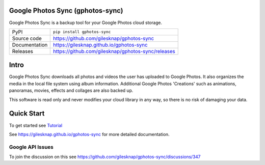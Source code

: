 Google Photos Sync (gphotos-sync)
=================================

|code_ci| |docs_ci| |coverage| |pypi_version| |license|

Google Photos Sync is a backup tool for your Google Photos cloud storage.

============== ==============================================================
PyPI           ``pip install gphotos-sync``
Source code    https://github.com/gilesknap/gphotos-sync
Documentation  https://gilesknap.github.io/gphotos-sync
Releases       https://github.com/gilesknap/gphotos-sync/releases
============== ==============================================================

Intro
=====
Google Photos Sync downloads all photos and videos the user has uploaded to 
Google Photos. It also organizes the media in the local file system using 
album information. Additional Google Photos 'Creations' such as 
animations, panoramas, movies, effects and collages are also backed up.

This software is read only and never modifies your cloud library in any way,
so there is no risk of damaging your data. 

Quick Start
===========

To get started see `Tutorial <https://gilesknap.github.io/gphotos-sync/main/tutorials/installation.html>`_


.. |code_ci| image:: https://github.com/gilesknap/gphotos-sync/workflows/Code%20CI/badge.svg?branch=main
    :target: https://github.com/gilesknap/gphotos-sync/actions?query=workflow%3A%22Code+CI%22
    :alt: Code CI

.. |docs_ci| image:: https://github.com/gilesknap/gphotos-sync/workflows/Docs%20CI/badge.svg?branch=main
    :target: https://github.com/gilesknap/gphotos-sync/actions?query=workflow%3A%22Docs+CI%22
    :alt: Docs CI

.. |coverage| image:: https://codecov.io/gh/gilesknap/gphotos-sync/branch/main/graph/badge.svg
    :target: https://codecov.io/gh/gilesknap/gphotos-sync
    :alt: Test Coverage

.. |pypi_version| image:: https://img.shields.io/pypi/v/gphotos-sync.svg
    :target: https://pypi.org/project/gphotos-sync
    :alt: Latest PyPI version

.. |license| image:: https://img.shields.io/badge/License-Apache%202.0-blue.svg
    :target: https://opensource.org/licenses/Apache-2.0
    :alt: Apache License

..
    Anything below this line is used when viewing README.rst and will be replaced
    when included in index.rst

See https://gilesknap.github.io/gphotos-sync for more detailed documentation.

Google API Issues
-----------------

To join the discussion on this see https://github.com/gilesknap/gphotos-sync/discussions/347

